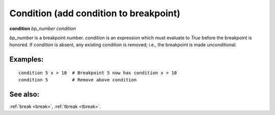 .. _condition:

Condition (add condition to breakpoint)
---------------------------------------

**condition** *bp_number* *condition*

*bp_number* is a breakpoint number. *condition* is an expression which
must evaluate to *True* before the breakpoint is honored.  If *condition*
is absent, any existing condition is removed; i.e., the breakpoint is
made unconditional.

Examples:
+++++++++

::

   condition 5 x > 10  # Breakpoint 5 now has condition x > 10
   condition 5         # Remove above condition

See also:
+++++++++

:ref:`break <break>`, :ref:`tbreak <tbreak>`.
